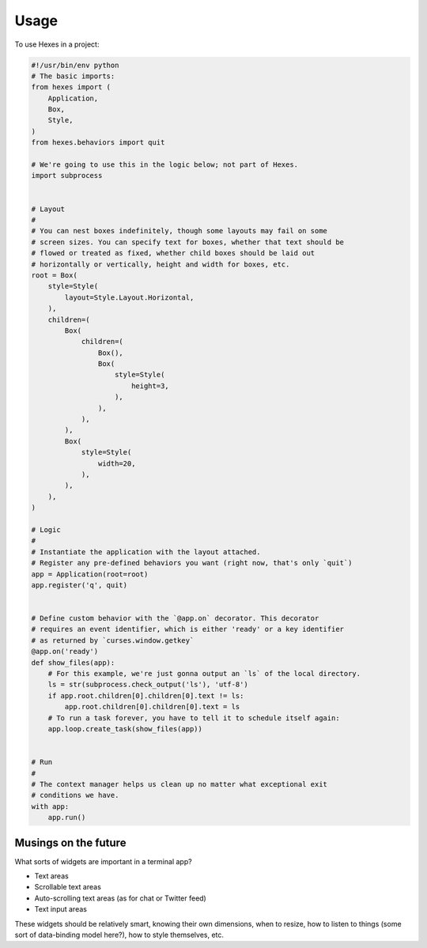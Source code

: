 =====
Usage
=====

To use Hexes in a project:

.. code-block:: python

    #!/usr/bin/env python
    # The basic imports:
    from hexes import (
        Application,
        Box,
        Style,
    )
    from hexes.behaviors import quit

    # We're going to use this in the logic below; not part of Hexes.
    import subprocess


    # Layout
    #
    # You can nest boxes indefinitely, though some layouts may fail on some
    # screen sizes. You can specify text for boxes, whether that text should be
    # flowed or treated as fixed, whether child boxes should be laid out
    # horizontally or vertically, height and width for boxes, etc.
    root = Box(
        style=Style(
            layout=Style.Layout.Horizontal,
        ),
        children=(
            Box(
                children=(
                    Box(),
                    Box(
                        style=Style(
                            height=3,
                        ),
                    ),
                ),
            ),
            Box(
                style=Style(
                    width=20,
                ),
            ),
        ),
    )

    # Logic
    #
    # Instantiate the application with the layout attached.
    # Register any pre-defined behaviors you want (right now, that's only `quit`)
    app = Application(root=root)
    app.register('q', quit)


    # Define custom behavior with the `@app.on` decorator. This decorator
    # requires an event identifier, which is either 'ready' or a key identifier
    # as returned by `curses.window.getkey`
    @app.on('ready')
    def show_files(app):
        # For this example, we're just gonna output an `ls` of the local directory.
        ls = str(subprocess.check_output('ls'), 'utf-8')
        if app.root.children[0].children[0].text != ls:
            app.root.children[0].children[0].text = ls
        # To run a task forever, you have to tell it to schedule itself again:
        app.loop.create_task(show_files(app))


    # Run
    #
    # The context manager helps us clean up no matter what exceptional exit
    # conditions we have.
    with app:
        app.run()


---------------------
Musings on the future
---------------------

What sorts of widgets are important in a terminal app?

* Text areas
* Scrollable text areas
* Auto-scrolling text areas (as for chat or Twitter feed)
* Text input areas

These widgets should be relatively smart, knowing their own dimensions, when to
resize, how to listen to things (some sort of data-binding model here?), how to
style themselves, etc.
